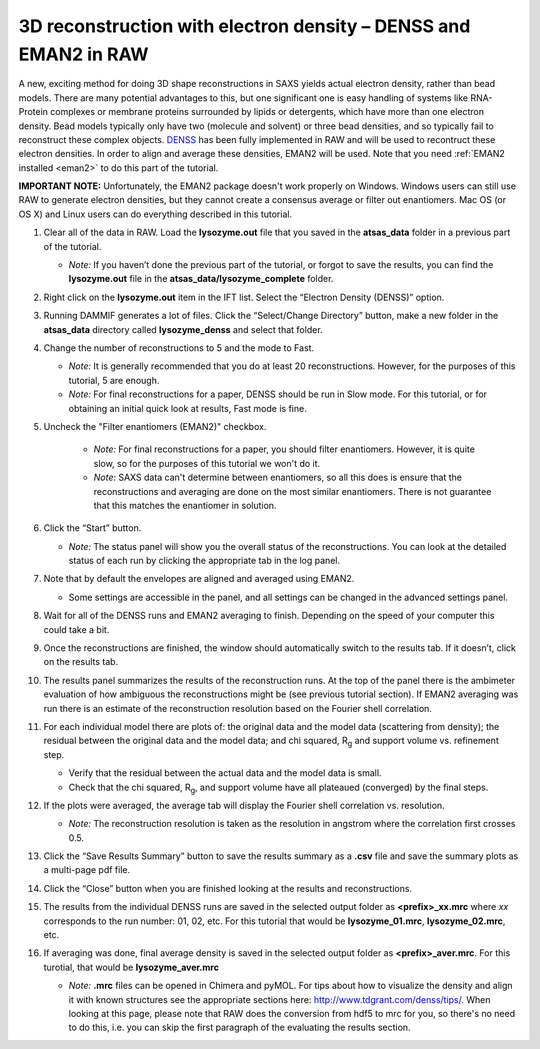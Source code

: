 3D reconstruction with electron density – DENSS and EMAN2 in RAW
^^^^^^^^^^^^^^^^^^^^^^^^^^^^^^^^^^^^^^^^^^^^^^^^^^^^^^^^^^^^^^^^^^^^^^^^^^
A new, exciting method for doing 3D shape reconstructions in SAXS yields actual
electron density, rather than bead models. There are many potential advantages to this,
but one significant one is easy handling of systems like RNA-Protein complexes or
membrane proteins surrounded by lipids or detergents, which have more than one electron
density. Bead models typically only have two (molecule and solvent) or three bead densities,
and so typically fail to reconstruct these complex objects. `DENSS <http://denss.org>`_ has
been fully implemented in RAW and will be used to recontruct these electron densities.
In order to align and average these densities, EMAN2 will be used. Note that you need
:ref:`EMAN2 installed <eman2>` to do this part of the tutorial.

**IMPORTANT NOTE:** Unfortunately, the EMAN2 package doesn't work properly on Windows.
Windows users can still use RAW to generate electron densities, but they cannot
create a consensus average or filter out enantiomers. Mac OS (or OS X) and Linux
users can do everything described in this tutorial.


#.  Clear all of the data in RAW. Load the **lysozyme.out** file that you saved in the
    **atsas_data** folder in a previous part of the tutorial.

    *   *Note:* If you haven’t done the previous part of the tutorial, or forgot to save
        the results, you can find the **lysozyme.out** file in the
        **atsas_data/lysozyme_complete** folder.

#.  Right click on the **lysozyme.out** item in the IFT list. Select the “Electron Density (DENSS)” option.

#.  Running DAMMIF generates a lot of files. Click the “Select/Change Directory” button,
    make a new folder in the **atsas_data** directory called **lysozyme_denss** and select
    that folder.

#.  Change the number of reconstructions to 5 and the mode to Fast.

    *   *Note:* It is generally recommended that you do at least 20 reconstructions. However,
        for the purposes of this tutorial, 5 are enough.

    *   *Note:* For final reconstructions for a paper, DENSS should be run in Slow mode.
        For this tutorial, or for obtaining an initial quick look at results, Fast mode is fine.

#. Uncheck the "Filter enantiomers (EMAN2)" checkbox.

    *   *Note:* For final reconstructions for a paper, you should filter enantiomers.  However, it
        is quite slow, so for the purposes of this tutorial we won't do it.

    *   *Note:* SAXS data can't determine between enantiomers, so all this does is ensure that
        the reconstructions and averaging are done on the most similar enantiomers. There
        is not guarantee that this matches the enantiomer in solution.

    |denss_run_tab_png|

#.  Click the “Start” button.

    *   *Note:* The status panel will show you the overall status of the reconstructions.
        You can look at the detailed status of each run by clicking the appropriate tab in
        the log panel.

#.  Note that by default the envelopes are aligned and averaged using EMAN2.

    *   Some settings are accessible in the panel, and all settings can be changed in the
        advanced settings panel.

#.  Wait for all of the DENSS runs and EMAN2 averaging to finish. Depending
    on the speed of your computer this could take a bit.

#.  Once the reconstructions are finished, the window should automatically switch to the
    results tab. If it doesn’t, click on the results tab.

    |denss_results_png|

#.  The results panel summarizes the results of the reconstruction runs. At the top of the
    panel there is the ambimeter evaluation of how ambiguous the reconstructions might be
    (see previous tutorial section). If EMAN2 averaging was run there is an estimate of the
    reconstruction resolution based on the Fourier shell correlation.

#.  For each individual model there are plots of: the original data and the model data (scattering from density);
    the residual between the original data and the model data; and chi squared, |Rg| and support volume
    vs. refinement step.

    *   Verify that the residual between the actual data and the model data is small.

    *   Check that the chi squared, |Rg|, and support volume have all plateaued (converged)
        by the final steps.

#.  If the plots were averaged, the average tab will display the Fourier shell correlation
    vs. resolution.

    *   *Note:* The reconstruction resolution is taken as the resolution in angstrom where the
        correlation first crosses 0.5.

    |denss_fsc_png|

#.  Click the “Save Results Summary” button to save the results summary as a **.csv** file and
    save the summary plots as a multi-page pdf file.

#.  Click the “Close” button when you are finished looking at the results and reconstructions.

#.  The results from the individual DENSS runs are saved in the selected output folder as
    **<prefix>_xx.mrc** where *xx* corresponds to the run number: 01, 02, etc. For this
    tutorial that would be **lysozyme_01.mrc**, **lysozyme_02.mrc**, etc.

#.  If averaging was done, final average density is saved in the selected output
    folder as **<prefix>_aver.mrc**. For this turotial, that would be **lysozyme_aver.mrc**

    *   *Note:* **.mrc** files can be opened in Chimera and pyMOL. For tips about how to
        visualize the density and align it with known structures see the appropriate
        sections here: `http://www.tdgrant.com/denss/tips/ <http://www.tdgrant.com/denss/tips/>`_.
        When looking at this page, please note that RAW does the conversion from hdf5 to mrc
        for you, so there's no need to do this, i.e. you can skip the first paragraph of the
        evaluating the results section.



.. |denss_run_tab_png| image:: images/denss_run_tab.png

.. |denss_results_png| image:: images/denss_results_tab.png

.. |denss_fsc_png| image:: images/denss_fsc.png

.. |Rg| replace:: R\ :sub:`g`
